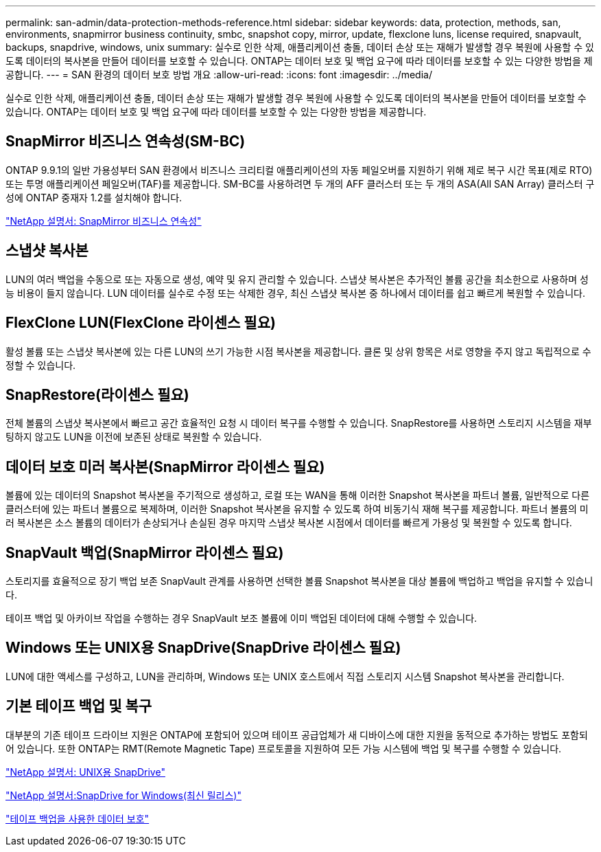 ---
permalink: san-admin/data-protection-methods-reference.html 
sidebar: sidebar 
keywords: data, protection, methods, san, environments, snapmirror business continuity, smbc, snapshot copy, mirror, update, flexclone luns, license required, snapvault, backups, snapdrive, windows, unix 
summary: 실수로 인한 삭제, 애플리케이션 충돌, 데이터 손상 또는 재해가 발생할 경우 복원에 사용할 수 있도록 데이터의 복사본을 만들어 데이터를 보호할 수 있습니다. ONTAP는 데이터 보호 및 백업 요구에 따라 데이터를 보호할 수 있는 다양한 방법을 제공합니다. 
---
= SAN 환경의 데이터 보호 방법 개요
:allow-uri-read: 
:icons: font
:imagesdir: ../media/


[role="lead"]
실수로 인한 삭제, 애플리케이션 충돌, 데이터 손상 또는 재해가 발생할 경우 복원에 사용할 수 있도록 데이터의 복사본을 만들어 데이터를 보호할 수 있습니다. ONTAP는 데이터 보호 및 백업 요구에 따라 데이터를 보호할 수 있는 다양한 방법을 제공합니다.



== SnapMirror 비즈니스 연속성(SM-BC)

ONTAP 9.9.1의 일반 가용성부터 SAN 환경에서 비즈니스 크리티컬 애플리케이션의 자동 페일오버를 지원하기 위해 제로 복구 시간 목표(제로 RTO) 또는 투명 애플리케이션 페일오버(TAF)를 제공합니다. SM-BC를 사용하려면 두 개의 AFF 클러스터 또는 두 개의 ASA(All SAN Array) 클러스터 구성에 ONTAP 중재자 1.2를 설치해야 합니다.

https://docs.netapp.com/us-en/ontap/smbc["NetApp 설명서: SnapMirror 비즈니스 연속성"]



== 스냅샷 복사본

LUN의 여러 백업을 수동으로 또는 자동으로 생성, 예약 및 유지 관리할 수 있습니다. 스냅샷 복사본은 추가적인 볼륨 공간을 최소한으로 사용하며 성능 비용이 들지 않습니다. LUN 데이터를 실수로 수정 또는 삭제한 경우, 최신 스냅샷 복사본 중 하나에서 데이터를 쉽고 빠르게 복원할 수 있습니다.



== FlexClone LUN(FlexClone 라이센스 필요)

활성 볼륨 또는 스냅샷 복사본에 있는 다른 LUN의 쓰기 가능한 시점 복사본을 제공합니다. 클론 및 상위 항목은 서로 영향을 주지 않고 독립적으로 수정할 수 있습니다.



== SnapRestore(라이센스 필요)

전체 볼륨의 스냅샷 복사본에서 빠르고 공간 효율적인 요청 시 데이터 복구를 수행할 수 있습니다. SnapRestore를 사용하면 스토리지 시스템을 재부팅하지 않고도 LUN을 이전에 보존된 상태로 복원할 수 있습니다.



== 데이터 보호 미러 복사본(SnapMirror 라이센스 필요)

볼륨에 있는 데이터의 Snapshot 복사본을 주기적으로 생성하고, 로컬 또는 WAN을 통해 이러한 Snapshot 복사본을 파트너 볼륨, 일반적으로 다른 클러스터에 있는 파트너 볼륨으로 복제하며, 이러한 Snapshot 복사본을 유지할 수 있도록 하여 비동기식 재해 복구를 제공합니다. 파트너 볼륨의 미러 복사본은 소스 볼륨의 데이터가 손상되거나 손실된 경우 마지막 스냅샷 복사본 시점에서 데이터를 빠르게 가용성 및 복원할 수 있도록 합니다.



== SnapVault 백업(SnapMirror 라이센스 필요)

스토리지를 효율적으로 장기 백업 보존 SnapVault 관계를 사용하면 선택한 볼륨 Snapshot 복사본을 대상 볼륨에 백업하고 백업을 유지할 수 있습니다.

테이프 백업 및 아카이브 작업을 수행하는 경우 SnapVault 보조 볼륨에 이미 백업된 데이터에 대해 수행할 수 있습니다.



== Windows 또는 UNIX용 SnapDrive(SnapDrive 라이센스 필요)

LUN에 대한 액세스를 구성하고, LUN을 관리하며, Windows 또는 UNIX 호스트에서 직접 스토리지 시스템 Snapshot 복사본을 관리합니다.



== 기본 테이프 백업 및 복구

대부분의 기존 테이프 드라이브 지원은 ONTAP에 포함되어 있으며 테이프 공급업체가 새 디바이스에 대한 지원을 동적으로 추가하는 방법도 포함되어 있습니다. 또한 ONTAP는 RMT(Remote Magnetic Tape) 프로토콜을 지원하여 모든 가능 시스템에 백업 및 복구를 수행할 수 있습니다.

http://mysupport.netapp.com/documentation/productlibrary/index.html?productID=30050["NetApp 설명서: UNIX용 SnapDrive"]

http://mysupport.netapp.com/documentation/productlibrary/index.html?productID=30049["NetApp 설명서:SnapDrive for Windows(최신 릴리스)"]

link:../tape-backup/index.html["테이프 백업을 사용한 데이터 보호"]
